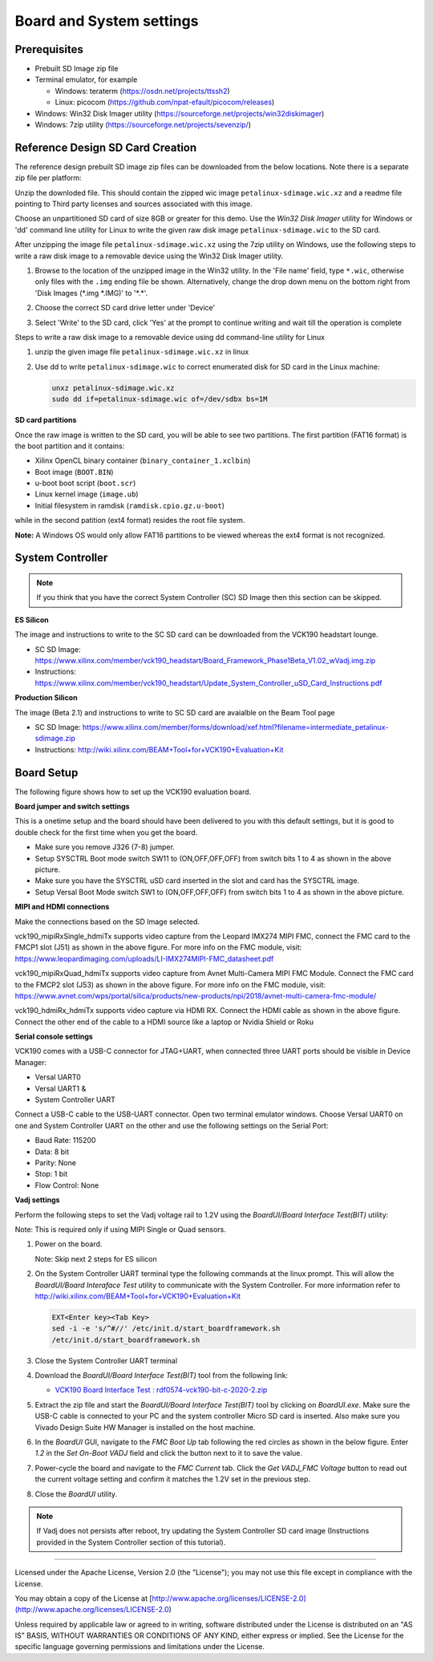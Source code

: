 Board and System settings
=========================

Prerequisites
-------------

* Prebuilt SD Image zip file

* Terminal emulator, for example

  * Windows: teraterm (https://osdn.net/projects/ttssh2)

  * Linux: picocom (https://github.com/npat-efault/picocom/releases)

* Windows: Win32 Disk Imager utility (https://sourceforge.net/projects/win32diskimager)

* Windows: 7zip utility (https://sourceforge.net/projects/sevenzip/)

Reference Design SD Card Creation
---------------------------------

The reference design prebuilt SD image zip files can be downloaded from the below locations. Note
there is a separate zip file per platform:

.. csv-table:: **Table 1: SD Image zip files**
	:file: ../tables/wic_links.csv
	:widths: 50, 25, 25
	:header-rows: 1


Unzip the downloded file. This should contain the zipped wic image ``petalinux-sdimage.wic.xz``
and a readme file pointing to Third party licenses and sources associated with this image.

Choose an unpartitioned SD card of size 8GB or greater for this demo. Use the
*Win32 Disk Imager* utility for Windows or 'dd' command line utility for Linux
to write the given raw disk image ``petalinux-sdimage.wic`` to the SD card.

After unzipping the image file ``petalinux-sdimage.wic.xz`` using the 7zip
utility on Windows, use the following steps to write a raw disk image to a
removable device using the Win32 Disk Imager utility.

#. Browse to the location of the unzipped image in the Win32 utility. In the
   'File name' field, type ``*.wic``, otherwise only files with the ``.img``
   ending file be shown. Alternatively, change the drop down menu on the bottom
   right from 'Disk Images (\*.img \*.IMG)' to '\*.\*'.

#. Choose the correct SD card drive letter under 'Device'

#. Select 'Write' to the SD card, click 'Yes' at the prompt to continue writing
   and wait till the operation is complete

   .. image:: ../images/win32.jpg
      :width: 500px
      :alt: Win32 Image

Steps to write a raw disk image to a removable device using dd command-line
utility for Linux

#. unzip the given image file ``petalinux-sdimage.wic.xz`` in linux

#. Use dd to write ``petalinux-sdimage.wic`` to correct enumerated disk for SD
   card in the Linux machine:

   .. code-block:: bash

      unxz petalinux-sdimage.wic.xz
      sudo dd if=petalinux-sdimage.wic of=/dev/sdbx bs=1M

**SD card partitions**

Once the raw image is written to the SD card, you will be able to see two
partitions. The first partition (FAT16 format) is the boot partition and it
contains:

* Xilinx OpenCL binary container (``binary_container_1.xclbin``)
* Boot image (``BOOT.BIN``)
* u-boot boot script (``boot.scr``)
* Linux kernel image (``image.ub``)
* Initial filesystem in ramdisk (``ramdisk.cpio.gz.u-boot``)

while in the second patition (ext4 format) resides the root file system.

**Note:** A Windows OS would only allow FAT16 partitions to be viewed whereas
the ext4 format is not recognized.

System Controller
-----------------

.. note::

   If you think that you have the correct System Controller (SC) SD Image then this section
   can be skipped.

**ES Silicon**

The image and instructions to write to the SC SD card can be downloaded from the
VCK190 headstart lounge.

* SC SD Image: https://www.xilinx.com/member/vck190_headstart/Board_Framework_Phase1Beta_V1.02_wVadj.img.zip

* Instructions: https://www.xilinx.com/member/vck190_headstart/Update_System_Controller_uSD_Card_Instructions.pdf

**Production Silicon**

The image (Beta  2.1) and instructions to write to SC SD card are avaialble on the Beam Tool page

* SC SD Image: https://www.xilinx.com/member/forms/download/xef.html?filename=intermediate_petalinux-sdimage.zip

* Instructions: http://wiki.xilinx.com/BEAM+Tool+for+VCK190+Evaluation+Kit

.. _Board Setup:

Board Setup
-----------

The following figure shows how to set up the VCK190 evaluation board.

.. image:: ../images/vck190-setup.jpg
   :width: 900px
   :alt: VCK190 Board Setup

**Board jumper and switch settings**

This is a onetime setup and the board should have been delivered to you with
this default settings, but it is good to double check for the first time when
you get the board.

* Make sure you remove J326 (7-8) jumper.

* Setup SYSCTRL Boot mode switch SW11 to (ON,OFF,OFF,OFF) from switch bits
  1 to 4 as shown in the above picture.

* Make sure you have the SYSCTRL uSD card inserted in the slot and card has the
  SYSCTRL image.

* Setup Versal Boot Mode switch SW1 to (ON,OFF,OFF,OFF) from switch bits 1 to 4
  as shown in the above picture.

**MIPI and HDMI connections**

Make the connections based on the SD Image selected.

vck190_mipiRxSingle_hdmiTx supports video capture from the Leopard IMX274 MIPI FMC,
connect the FMC card to the FMCP1 slot (J51) as shown in the above figure.
For more info on the FMC module, visit:
https://www.leopardimaging.com/uploads/LI-IMX274MIPI-FMC_datasheet.pdf

vck190_mipiRxQuad_hdmiTx supports video capture from Avnet Multi-Camera MIPI FMC Module.
Connect the FMC card to the FMCP2 slot (J53) as shown in the above figure.
For more info on the FMC module, visit:
https://www.avnet.com/wps/portal/silica/products/new-products/npi/2018/avnet-multi-camera-fmc-module/

vck190_hdmiRx_hdmiTx supports video capture via HDMI RX.
Connect the HDMI cable as shown in the above figure. Connect the other end of the cable to a HDMI source
like a laptop or Nvidia Shield or Roku

**Serial console settings**

VCK190 comes with a USB-C connector for JTAG+UART, when connected three UART
ports should be visible in Device Manager:

* Versal UART0

* Versal UART1 &

* System Controller UART

Connect a USB-C cable to the USB-UART connector. Open two terminal emulator windows. Choose
Versal UART0 on one and System Controller UART on the other and use the following settings
on the Serial Port:

* Baud Rate: 115200

* Data: 8 bit

* Parity: None

* Stop: 1 bit

* Flow Control: None

**Vadj settings**

Perform the following steps to set the Vadj voltage rail to 1.2V using the
*BoardUI/Board Interface Test(BIT)* utility:

Note: This is required only if using MIPI Single or Quad sensors.

#. Power on the board.

   Note: Skip next 2 steps for ES silicon

#. On the  System Controller UART terminal type the following commands at
   the linux prompt. This will allow the *BoardUI/Board Interaface Test* utility
   to communicate with the System Controller. For more information refer to
   http://wiki.xilinx.com/BEAM+Tool+for+VCK190+Evaluation+Kit

   .. code-block:: bash

      EXT<Enter key><Tab Key>
      sed -i -e 's/^#//' /etc/init.d/start_boardframework.sh
      /etc/init.d/start_boardframework.sh

#. Close the System Controller UART terminal

#. Download the *BoardUI/Board Interface Test(BIT)* tool from the following link:

   * `VCK190 Board Interface Test : rdf0574-vck190-bit-c-2020-2.zip <https://www.xilinx.com/member/forms/download/design-license.html?cid=b83eede2-f9d2-4e81-a393-67a1a8ba609e&filename=rdf0574-vck190-bit-c-2020-2.zip>`_

#. Extract the zip file and start the *BoardUI/Board Interface Test(BIT)* tool
   by clicking on *BoardUI.exe*. Make sure the USB-C
   cable is connected to your PC and the system controller Micro SD card is
   inserted. Also make sure you Vivado Design Suite HW Manager is installed on
   the host machine.

#. In the *BoardUI* GUI, navigate to the *FMC Boot Up* tab following the red
   circles as shown in the below figure. Enter *1.2* in the *Set On-Boot VADJ*
   field and click the button next to it to save the value.

   .. image:: ../images/boardui.jpg
      :width: 900px
      :alt: BoardUI Utility

#. Power-cycle the board and navigate to the *FMC Current* tab. Click the
   *Get VADJ_FMC Voltage* button to read out the current voltage setting and
   confirm it matches the 1.2V set in the previous step.

#. Close the *BoardUI* utility.

.. note::

   If Vadj does not persists after reboot, try updating the System Controller
   SD card image (Instructions provided in the System Controller section of
   this tutorial).

,,,,,

Licensed under the Apache License, Version 2.0 (the "License"); you may not use this file
except in compliance with the License.

You may obtain a copy of the License at
[http://www.apache.org/licenses/LICENSE-2.0](http://www.apache.org/licenses/LICENSE-2.0)


Unless required by applicable law or agreed to in writing, software distributed under the
License is distributed on an "AS IS" BASIS, WITHOUT WARRANTIES OR CONDITIONS OF ANY KIND,
either express or implied. See the License for the specific language governing permissions
and limitations under the License.
